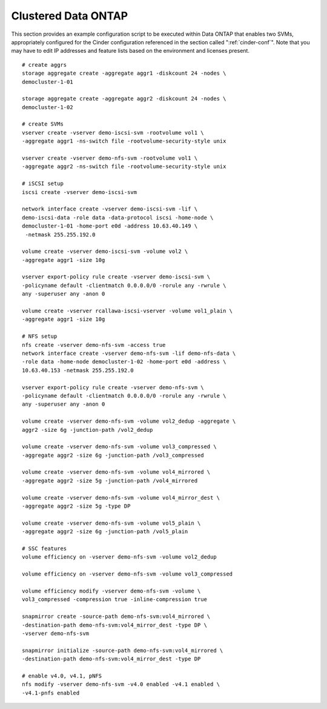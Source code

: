Clustered Data ONTAP
--------------------

This section provides an example configuration script to be executed
within Data ONTAP that enables two SVMs, appropriately configured for
the Cinder configuration referenced in
the section called ":ref:`cinder-conf`". Note that you may
have to edit IP addresses and feature lists based on the environment and
licenses present.

::

    # create aggrs
    storage aggregate create -aggregate aggr1 -diskcount 24 -nodes \
    democluster-1-01

    storage aggregate create -aggregate aggr2 -diskcount 24 -nodes \
    democluster-1-02

    # create SVMs
    vserver create -vserver demo-iscsi-svm -rootvolume vol1 \
    -aggregate aggr1 -ns-switch file -rootvolume-security-style unix

    vserver create -vserver demo-nfs-svm -rootvolume vol1 \
    -aggregate aggr2 -ns-switch file -rootvolume-security-style unix

    # iSCSI setup
    iscsi create -vserver demo-iscsi-svm

    network interface create -vserver demo-iscsi-svm -lif \
    demo-iscsi-data -role data -data-protocol iscsi -home-node \
    democluster-1-01 -home-port e0d -address 10.63.40.149 \
     -netmask 255.255.192.0

    volume create -vserver demo-iscsi-svm -volume vol2 \
    -aggregate aggr1 -size 10g

    vserver export-policy rule create -vserver demo-iscsi-svm \
    -policyname default -clientmatch 0.0.0.0/0 -rorule any -rwrule \
    any -superuser any -anon 0

    volume create -vserver rcallawa-iscsi-vserver -volume vol1_plain \
    -aggregate aggr1 -size 10g

    # NFS setup
    nfs create -vserver demo-nfs-svm -access true
    network interface create -vserver demo-nfs-svm -lif demo-nfs-data \
    -role data -home-node democluster-1-02 -home-port e0d -address \
    10.63.40.153 -netmask 255.255.192.0

    vserver export-policy rule create -vserver demo-nfs-svm \
    -policyname default -clientmatch 0.0.0.0/0 -rorule any -rwrule \
    any -superuser any -anon 0

    volume create -vserver demo-nfs-svm -volume vol2_dedup -aggregate \
    aggr2 -size 6g -junction-path /vol2_dedup

    volume create -vserver demo-nfs-svm -volume vol3_compressed \
    -aggregate aggr2 -size 6g -junction-path /vol3_compressed

    volume create -vserver demo-nfs-svm -volume vol4_mirrored \
    -aggregate aggr2 -size 5g -junction-path /vol4_mirrored

    volume create -vserver demo-nfs-svm -volume vol4_mirror_dest \
    -aggregate aggr2 -size 5g -type DP

    volume create -vserver demo-nfs-svm -volume vol5_plain \
    -aggregate aggr2 -size 6g -junction-path /vol5_plain

    # SSC features
    volume efficiency on -vserver demo-nfs-svm -volume vol2_dedup

    volume efficiency on -vserver demo-nfs-svm -volume vol3_compressed

    volume efficiency modify -vserver demo-nfs-svm -volume \
    vol3_compressed -compression true -inline-compression true

    snapmirror create -source-path demo-nfs-svm:vol4_mirrored \
    -destination-path demo-nfs-svm:vol4_mirror_dest -type DP \
    -vserver demo-nfs-svm

    snapmirror initialize -source-path demo-nfs-svm:vol4_mirrored \
    -destination-path demo-nfs-svm:vol4_mirror_dest -type DP

    # enable v4.0, v4.1, pNFS
    nfs modify -vserver demo-nfs-svm -v4.0 enabled -v4.1 enabled \
    -v4.1-pnfs enabled


